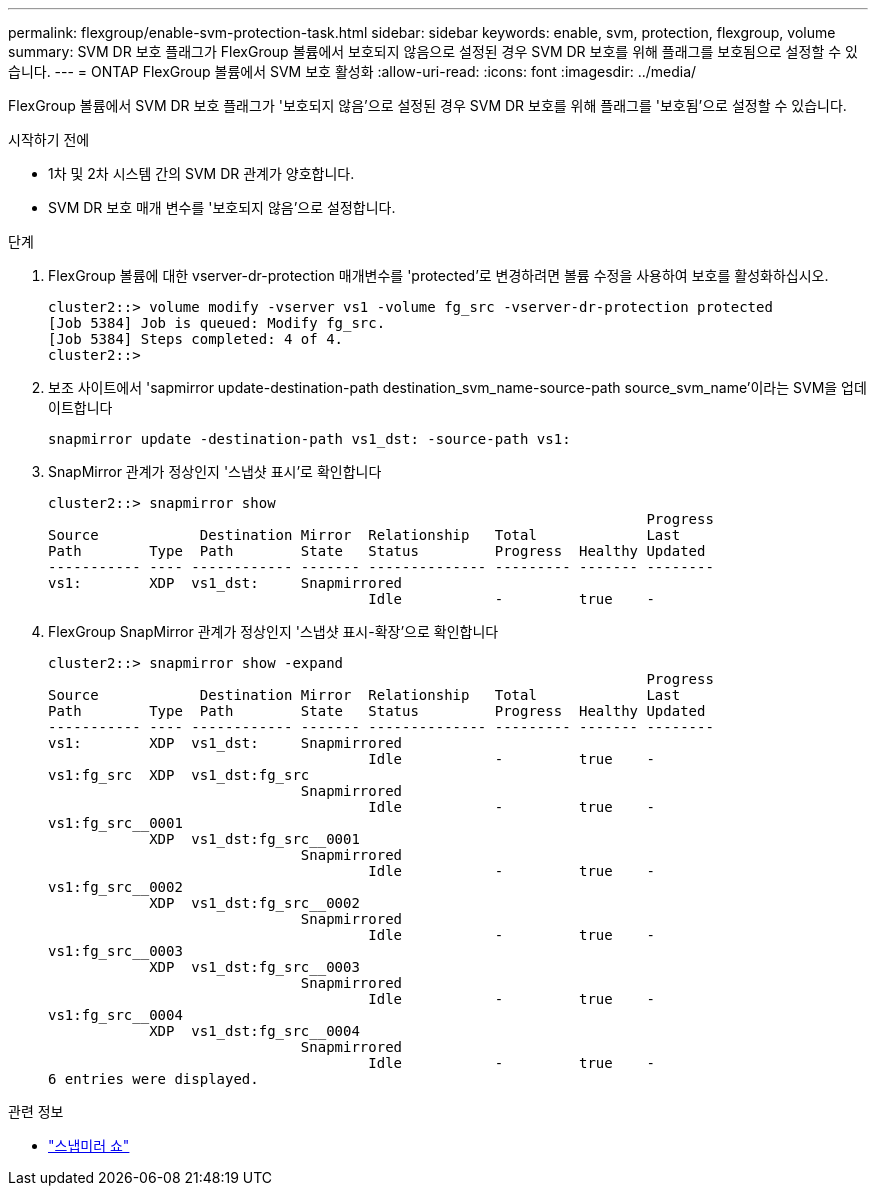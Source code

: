 ---
permalink: flexgroup/enable-svm-protection-task.html 
sidebar: sidebar 
keywords: enable, svm, protection, flexgroup, volume 
summary: SVM DR 보호 플래그가 FlexGroup 볼륨에서 보호되지 않음으로 설정된 경우 SVM DR 보호를 위해 플래그를 보호됨으로 설정할 수 있습니다. 
---
= ONTAP FlexGroup 볼륨에서 SVM 보호 활성화
:allow-uri-read: 
:icons: font
:imagesdir: ../media/


[role="lead"]
FlexGroup 볼륨에서 SVM DR 보호 플래그가 '보호되지 않음'으로 설정된 경우 SVM DR 보호를 위해 플래그를 '보호됨'으로 설정할 수 있습니다.

.시작하기 전에
* 1차 및 2차 시스템 간의 SVM DR 관계가 양호합니다.
* SVM DR 보호 매개 변수를 '보호되지 않음'으로 설정합니다.


.단계
. FlexGroup 볼륨에 대한 vserver-dr-protection 매개변수를 'protected'로 변경하려면 볼륨 수정을 사용하여 보호를 활성화하십시오.
+
[listing]
----
cluster2::> volume modify -vserver vs1 -volume fg_src -vserver-dr-protection protected
[Job 5384] Job is queued: Modify fg_src.
[Job 5384] Steps completed: 4 of 4.
cluster2::>
----
. 보조 사이트에서 'sapmirror update-destination-path destination_svm_name-source-path source_svm_name'이라는 SVM을 업데이트합니다
+
[listing]
----
snapmirror update -destination-path vs1_dst: -source-path vs1:
----
. SnapMirror 관계가 정상인지 '스냅샷 표시'로 확인합니다
+
[listing]
----
cluster2::> snapmirror show
                                                                       Progress
Source            Destination Mirror  Relationship   Total             Last
Path        Type  Path        State   Status         Progress  Healthy Updated
----------- ---- ------------ ------- -------------- --------- ------- --------
vs1:        XDP  vs1_dst:     Snapmirrored
                                      Idle           -         true    -
----
. FlexGroup SnapMirror 관계가 정상인지 '스냅샷 표시-확장'으로 확인합니다
+
[listing]
----
cluster2::> snapmirror show -expand
                                                                       Progress
Source            Destination Mirror  Relationship   Total             Last
Path        Type  Path        State   Status         Progress  Healthy Updated
----------- ---- ------------ ------- -------------- --------- ------- --------
vs1:        XDP  vs1_dst:     Snapmirrored
                                      Idle           -         true    -
vs1:fg_src  XDP  vs1_dst:fg_src
                              Snapmirrored
                                      Idle           -         true    -
vs1:fg_src__0001
            XDP  vs1_dst:fg_src__0001
                              Snapmirrored
                                      Idle           -         true    -
vs1:fg_src__0002
            XDP  vs1_dst:fg_src__0002
                              Snapmirrored
                                      Idle           -         true    -
vs1:fg_src__0003
            XDP  vs1_dst:fg_src__0003
                              Snapmirrored
                                      Idle           -         true    -
vs1:fg_src__0004
            XDP  vs1_dst:fg_src__0004
                              Snapmirrored
                                      Idle           -         true    -
6 entries were displayed.
----


.관련 정보
* link:https://docs.netapp.com/us-en/ontap-cli/snapmirror-show.html["스냅미러 쇼"^]

